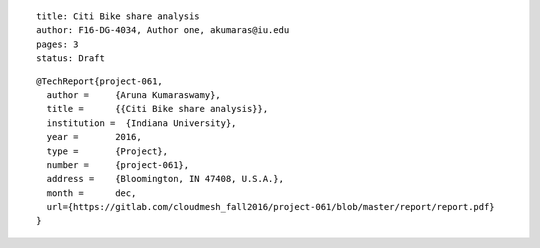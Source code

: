 ::
  
  title: Citi Bike share analysis
  author: F16-DG-4034, Author one, akumaras@iu.edu
  pages: 3
  status: Draft

::

  @TechReport{project-061, 
    author = 	 {Aruna Kumaraswamy},
    title = 	 {{Citi Bike share analysis}},
    institution =  {Indiana University},
    year = 	 2016,
    type = 	 {Project},
    number = 	 {project-061},
    address = 	 {Bloomington, IN 47408, U.S.A.},
    month = 	 dec,
    url={https://gitlab.com/cloudmesh_fall2016/project-061/blob/master/report/report.pdf}
  }